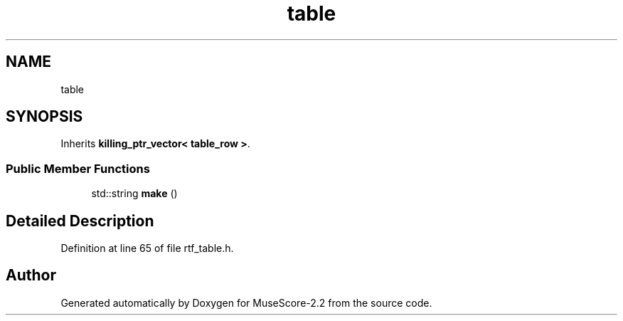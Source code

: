 .TH "table" 3 "Mon Jun 5 2017" "MuseScore-2.2" \" -*- nroff -*-
.ad l
.nh
.SH NAME
table
.SH SYNOPSIS
.br
.PP
.PP
Inherits \fBkilling_ptr_vector< table_row >\fP\&.
.SS "Public Member Functions"

.in +1c
.ti -1c
.RI "std::string \fBmake\fP ()"
.br
.in -1c
.SH "Detailed Description"
.PP 
Definition at line 65 of file rtf_table\&.h\&.

.SH "Author"
.PP 
Generated automatically by Doxygen for MuseScore-2\&.2 from the source code\&.
